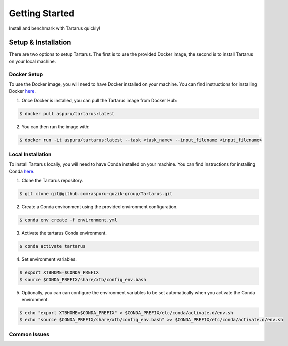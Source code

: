 Getting Started
===============

Install and benchmark with Tartarus quickly!

Setup & Installation
----------------------

There are two options to setup Tartarus. The first is to use the provided Docker image, the second is to install Tartarus on your local machine.

Docker Setup
************

To use the Docker image, you will need to have Docker installed on your machine. You can find instructions for installing Docker `here <https://docs.docker.com/get-docker/>`_.

1. Once Docker is installed, you can pull the Tartarus image from Docker Hub:

.. code-block:: console

    $ docker pull aspuru/tartarus:latest

2. You can then run the image with:

.. code-block:: console

    $ docker run -it aspuru/tartarus:latest --task <task_name> --input_filename <input_filename>

Local Installation
******************

To install Tartarus locally, you will need to have Conda installed on your machine. You can find instructions for installing Conda `here <https://docs.conda.io/projects/conda/en/latest/user-guide/install/>`_. 

1. Clone the Tartarus repository.

.. code-block:: console

    $ git clone git@github.com:aspuru-guzik-group/Tartarus.git

2. Create a Conda environment using the provided environment configuration.

.. code-block:: console

    $ conda env create -f environment.yml

3. Activate the tartarus Conda environment.

.. code-block:: console

    $ conda activate tartarus

4. Set environment variables.

.. code-block:: console

    $ export XTBHOME=$CONDA_PREFIX
    $ source $CONDA_PREFIX/share/xtb/config_env.bash

5. Optionally, you can can configure the environment variables to be set automatically when you activate the Conda environment.

.. code-block:: console

    $ echo "export XTBHOME=$CONDA_PREFIX" > $CONDA_PREFIX/etc/conda/activate.d/env.sh
    $ echo "source $CONDA_PREFIX/share/xtb/config_env.bash" >> $CONDA_PREFIX/etc/conda/activate.d/env.sh

Common Issues
*************


